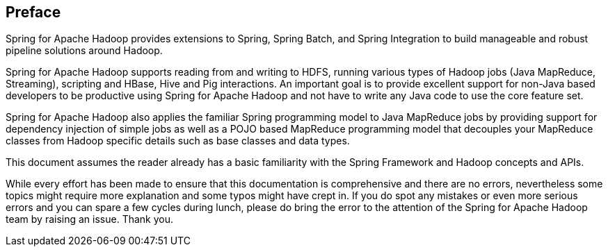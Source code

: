 [preface]
== Preface

Spring for Apache Hadoop provides extensions to Spring, Spring Batch,
and Spring Integration to build manageable and robust pipeline solutions
around Hadoop.

Spring for Apache Hadoop supports reading from and writing to HDFS,
running various types of Hadoop jobs (Java MapReduce, Streaming),
scripting and HBase, Hive and Pig interactions. An important goal is to
provide excellent support for non-Java based developers to be productive
using Spring for Apache Hadoop and not have to write any Java code to
use the core feature set.

Spring for Apache Hadoop also applies the familiar Spring programming
model to Java MapReduce jobs by providing support for dependency
injection of simple jobs as well as a POJO based MapReduce programming
model that decouples your MapReduce classes from Hadoop specific details
such as base classes and data types.

This document assumes the reader already has a basic familiarity with
the Spring Framework and Hadoop concepts and APIs.

While every effort has been made to ensure that this documentation is
comprehensive and there are no errors, nevertheless some topics might
require more explanation and some typos might have crept in. If you do
spot any mistakes or even more serious errors and you can spare a few
cycles during lunch, please do bring the error to the attention of the
Spring for Apache Hadoop team by raising an issue. Thank you.

